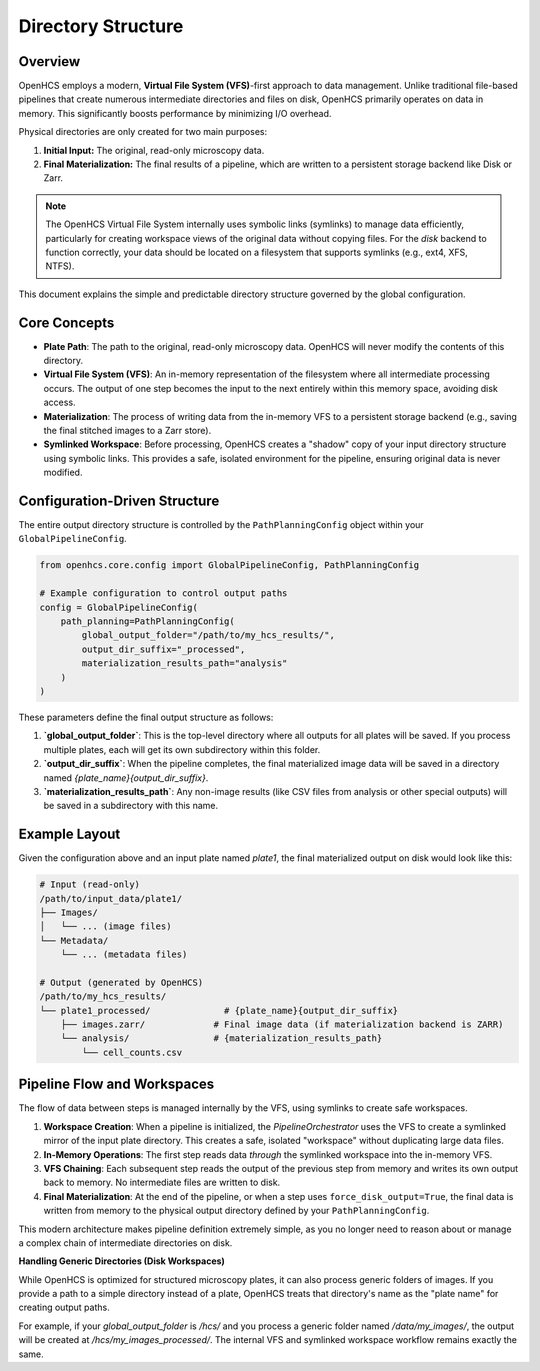 .. _directory-structure:

===================
Directory Structure
===================

Overview
--------

OpenHCS employs a modern, **Virtual File System (VFS)**-first approach to data management. Unlike traditional file-based pipelines that create numerous intermediate directories and files on disk, OpenHCS primarily operates on data in memory. This significantly boosts performance by minimizing I/O overhead.

Physical directories are only created for two main purposes:

1.  **Initial Input:** The original, read-only microscopy data.
2.  **Final Materialization:** The final results of a pipeline, which are written to a persistent storage backend like Disk or Zarr.

.. note::
   The OpenHCS Virtual File System internally uses symbolic links (symlinks) to manage data efficiently, particularly for creating workspace views of the original data without copying files. For the `disk` backend to function correctly, your data should be located on a filesystem that supports symlinks (e.g., ext4, XFS, NTFS).

This document explains the simple and predictable directory structure governed by the global configuration.

Core Concepts
-------------

-  **Plate Path**: The path to the original, read-only microscopy data. OpenHCS will never modify the contents of this directory.
-  **Virtual File System (VFS)**: An in-memory representation of the filesystem where all intermediate processing occurs. The output of one step becomes the input to the next entirely within this memory space, avoiding disk access.
-  **Materialization**: The process of writing data from the in-memory VFS to a persistent storage backend (e.g., saving the final stitched images to a Zarr store).
-  **Symlinked Workspace**: Before processing, OpenHCS creates a "shadow" copy of your input directory structure using symbolic links. This provides a safe, isolated environment for the pipeline, ensuring original data is never modified.

Configuration-Driven Structure
--------------------------------

The entire output directory structure is controlled by the ``PathPlanningConfig`` object within your ``GlobalPipelineConfig``.

.. code-block:: python

   from openhcs.core.config import GlobalPipelineConfig, PathPlanningConfig

   # Example configuration to control output paths
   config = GlobalPipelineConfig(
       path_planning=PathPlanningConfig(
           global_output_folder="/path/to/my_hcs_results/",
           output_dir_suffix="_processed",
           materialization_results_path="analysis"
       )
   )

These parameters define the final output structure as follows:

1.  **`global_output_folder`**: This is the top-level directory where all outputs for all plates will be saved. If you process multiple plates, each will get its own subdirectory within this folder.
2.  **`output_dir_suffix`**: When the pipeline completes, the final materialized image data will be saved in a directory named `{plate_name}{output_dir_suffix}`.
3.  **`materialization_results_path`**: Any non-image results (like CSV files from analysis or other special outputs) will be saved in a subdirectory with this name.

Example Layout
--------------

Given the configuration above and an input plate named `plate1`, the final materialized output on disk would look like this:

.. code-block:: text

    # Input (read-only)
    /path/to/input_data/plate1/
    ├── Images/
    │   └── ... (image files)
    └── Metadata/
        └── ... (metadata files)

    # Output (generated by OpenHCS)
    /path/to/my_hcs_results/
    └── plate1_processed/              # {plate_name}{output_dir_suffix}
        ├── images.zarr/             # Final image data (if materialization backend is ZARR)
        └── analysis/                # {materialization_results_path}
            └── cell_counts.csv

Pipeline Flow and Workspaces
----------------------------

The flow of data between steps is managed internally by the VFS, using symlinks to create safe workspaces.

1.  **Workspace Creation**: When a pipeline is initialized, the `PipelineOrchestrator` uses the VFS to create a symlinked mirror of the input plate directory. This creates a safe, isolated "workspace" without duplicating large data files.
2.  **In-Memory Operations**: The first step reads data *through* the symlinked workspace into the in-memory VFS.
3.  **VFS Chaining**: Each subsequent step reads the output of the previous step from memory and writes its own output back to memory. No intermediate files are written to disk.
4.  **Final Materialization**: At the end of the pipeline, or when a step uses ``force_disk_output=True``, the final data is written from memory to the physical output directory defined by your ``PathPlanningConfig``.

This modern architecture makes pipeline definition extremely simple, as you no longer need to reason about or manage a complex chain of intermediate directories on disk.

**Handling Generic Directories (Disk Workspaces)**

While OpenHCS is optimized for structured microscopy plates, it can also process generic folders of images. If you provide a path to a simple directory instead of a plate, OpenHCS treats that directory's name as the "plate name" for creating output paths.

For example, if your `global_output_folder` is `/hcs/` and you process a generic folder named `/data/my_images/`, the output will be created at `/hcs/my_images_processed/`. The internal VFS and symlinked workspace workflow remains exactly the same.
